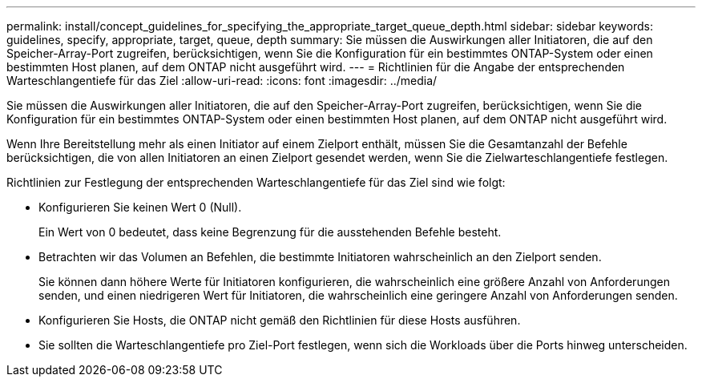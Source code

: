 ---
permalink: install/concept_guidelines_for_specifying_the_appropriate_target_queue_depth.html 
sidebar: sidebar 
keywords: guidelines, specify, appropriate, target, queue, depth 
summary: Sie müssen die Auswirkungen aller Initiatoren, die auf den Speicher-Array-Port zugreifen, berücksichtigen, wenn Sie die Konfiguration für ein bestimmtes ONTAP-System oder einen bestimmten Host planen, auf dem ONTAP nicht ausgeführt wird. 
---
= Richtlinien für die Angabe der entsprechenden Warteschlangentiefe für das Ziel
:allow-uri-read: 
:icons: font
:imagesdir: ../media/


[role="lead"]
Sie müssen die Auswirkungen aller Initiatoren, die auf den Speicher-Array-Port zugreifen, berücksichtigen, wenn Sie die Konfiguration für ein bestimmtes ONTAP-System oder einen bestimmten Host planen, auf dem ONTAP nicht ausgeführt wird.

Wenn Ihre Bereitstellung mehr als einen Initiator auf einem Zielport enthält, müssen Sie die Gesamtanzahl der Befehle berücksichtigen, die von allen Initiatoren an einen Zielport gesendet werden, wenn Sie die Zielwarteschlangentiefe festlegen.

Richtlinien zur Festlegung der entsprechenden Warteschlangentiefe für das Ziel sind wie folgt:

* Konfigurieren Sie keinen Wert 0 (Null).
+
Ein Wert von 0 bedeutet, dass keine Begrenzung für die ausstehenden Befehle besteht.

* Betrachten wir das Volumen an Befehlen, die bestimmte Initiatoren wahrscheinlich an den Zielport senden.
+
Sie können dann höhere Werte für Initiatoren konfigurieren, die wahrscheinlich eine größere Anzahl von Anforderungen senden, und einen niedrigeren Wert für Initiatoren, die wahrscheinlich eine geringere Anzahl von Anforderungen senden.

* Konfigurieren Sie Hosts, die ONTAP nicht gemäß den Richtlinien für diese Hosts ausführen.
* Sie sollten die Warteschlangentiefe pro Ziel-Port festlegen, wenn sich die Workloads über die Ports hinweg unterscheiden.

